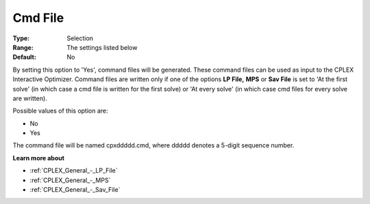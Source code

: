 .. _CPLEX_General_-_Cmd_File:


Cmd File
========



:Type:	Selection	
:Range:	The settings listed below	
:Default:	No	



By setting this option to 'Yes', command files will be generated. These command files can be used as input to the CPLEX Interactive Optimizer. Command files are written only if one of the options **LP File,**  **MPS**  or **Sav File**  is set to 'At the first solve' (in which case a cmd file is written for the first solve) or 'At every solve' (in which case cmd files for every solve are written).



Possible values of this option are:



*	No
*	Yes




The command file will be named cpxddddd.cmd, where ddddd denotes a 5-digit sequence number.





**Learn more about** 

*	:ref:`CPLEX_General_-_LP_File`  
*	:ref:`CPLEX_General_-_MPS`  
*	:ref:`CPLEX_General_-_Sav_File`  



